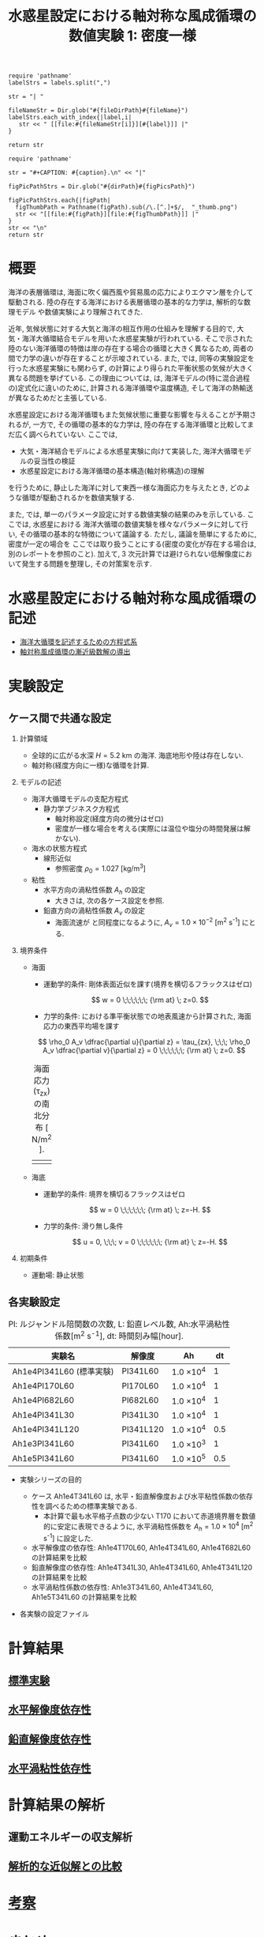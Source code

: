 #+TITLE: 水惑星設定における軸対称な風成循環の数値実験 1: 密度一様
#+AUTOHR: 河合 佑太
#+LANGUAGE: ja
#+OPTIONS: H:2
#+HTML_MATHJAX: align:"left" mathml:t path:"http://cdn.mathjax.org/mathjax/latest/MathJax.js?config=TeX-AMS_HTML"></SCRIPT>
#+HTML_HEAD: <link rel="stylesheet" type="text/css" href="./../org.css" />
#+LaTeX_HEADER: \usepackage{natbib}

#+NAME: create_link
#+BEGIN_SRC ruby :: result value raw :exports none :var labels="hoge1,hoge2,hoge3" :var fileName="exp_Ah1e{3,4,5}Pl341L60/config.nml" :var fileDirPath="./expdata_homoFluid/"
  require 'pathname'
  labelStrs = labels.split(",")

  str = "| "

  fileNameStr = Dir.glob("#{fileDirPath}#{fileName}")
  labelStrs.each_with_index{|label,i|
     str << " [[file:#{fileNameStr[i]}][#{label}]] |"
  }

  return str
#+END_SRC

#+NAME: create_FigsTable
#+BEGIN_SRC ruby ::results value raw :exports none :var caption="ほほげほげ" :var figPicsPath="hoge{1,2}.png" :var dirPath="./data/"
    require 'pathname'

    str = "#+CAPTION: #{caption}.\n" << "|"

    figPicPathStrs = Dir.glob("#{dirPath}#{figPicsPath}")

    figPicPathStrs.each{|figPath|
      figThumbPath = Pathname(figPath).sub(/\.[^.]+$/,  "_thumb.png")
      str << "[[file:#{figPath}][file:#{figThumbPath}]] |"
    }
    str << "\n"
    return str
#+END_SRC

* 概要 

  海洋の表層循環は, 海面に吹く偏西風や貿易風の応力によりエクマン層を介して駆動される. 
  陸の存在する海洋における表層循環の基本的な力学は, 解析的な数理モデル\cite{stommel1948westward}\cite{munk1950wind}\cite{pedlosky1987geophysical}
  や数値実験により理解されてきた. 

  近年, 気候状態に対する大気と海洋の相互作用の仕組みを理解する目的で, 
  大気・海洋大循環結合モデルを用いた水惑星実験が行われている\cite{smith2006global}\cite{marshall2007mean}\cite{enderton2009explorations}. 
  そこで示された陸のない海洋循環の特徴は岸の存在する場合の循環と大きく異なるため, 
  両者の間で力学の違いが存在することが示唆されている. 
  また, \cite{marshall2007mean} では, 同等の実験設定を行った水惑星実験にも関わらず, 
  \cite{smith2006global} の計算により得られた平衡状態の気候が大きく異なる問題を挙げている. 
  この理由については, \cite{marshall2007mean} は, 海洋モデルの(特に混合過程の)定式化に違いのために, 
  計算される海洋循環や温度構造, そして海洋の熱輸送が異なるためだと主張している. 


  水惑星設定における海洋循環もまた気候状態に重要な影響を与えることが予期されるが, 
  一方で, その循環の基本的な力学は, 陸の存在する海洋循環と比較してまだ広く調べられていない.   
  ここでは, 
    - 大気・海洋結合モデルによる水惑星実験に向けて実装した, 海洋大循環モデルの妥当性の検証
    - 水惑星設定における海洋循環の基本構造(軸対称構造)の理解
  を行うために, 静止した海洋に対して東西一様な海面応力を与えたとき, 
  どのような循環が駆動されるかを数値実験する. 
  
  また, \cite{smith2006global}\cite{marshall2007mean}\cite{enderton2009explorations} では, 
  単一のパラメータ設定に対する数値実験の結果のみを示している. ここでは, 水惑星における
  海洋大循環の数値実験を様々なパラメータに対して行い, 
  その循環の基本的な特徴について議論する. ただし, 議論を簡単にするために, 密度が一定の場合を
  ここでは取り扱うことにする(密度の変化が存在する場合は, 別のレポートを参照のこと). 
  加えて, 3 次元計算では避けられない低解像度において発生する問題を整理し, その対策案を示す.  
  
* 水惑星設定における軸対称な風成循環の記述

- [[file:./../../../../../note_OModeling/ogcirc_formul/main.pdf][海洋大循環を記述するための方程式系]]
- [[./note/axisym_windcirc_homoFluid/main.pdf][軸対称風成循環の漸近級数解の導出]]

* 実験設定

** ケース間で共通な設定

*** 計算領域

- 全球的に広がる水深 $H= 5.2$ km の海洋. 
  海底地形や陸は存在しない.  
- 軸対称(経度方向に一様)な循環を計算. 

*** モデルの記述

- 海洋大循環モデルの支配方程式
  - 静力学ブジネスク方程式
    - 軸対称設定(経度方向の微分はゼロ)
    - 密度が一様な場合を考える(実際には温位や塩分の時間発展は解かない). 

- 海水の状態方程式
  - 線形近似\cite{vallis2006atmospheric}
    - 参照密度 $\rho_0=1.027$ [kg/m^{3}]
- 粘性
  - 水平方向の渦粘性係数 $A_h$ の設定
    - 大きさは, 次の各ケース設定を参照. 
  - 鉛直方向の渦粘性係数 $A_v$ の設定
    - 海面流速が \cite{marshall2007mean} と同程度になるように, $A_v=1.0 \times 10^{-2}$ [m^2 s^{-1}] にとる. 

*** 境界条件

- 海面
  - 運動学的条件: 剛体表面近似を課す(境界を横切るフラックスはゼロ)

    \[
        w = 0  \;\;\;\;\;\; {\rm at} \; z=0. 
    \]   

  - 力学的条件: 
    \cite{marshall2007mean} における準平衡状態での地表風速から計算された, 
    海面応力の東西平均場を課す
  
  \[ 
     \rho_0 A_v \dfrac{\partial u}{\partial z} = \tau_{zx}, \;\;\; 
     \rho_0 A_v \dfrac{\partial v}{\partial z} = 0          \;\;\;\;\;\; {\rm at} \; z=0.         
  \]

  #+CAPTION: 海面応力(\tau_zx) の南北分布 [ N/m^{2} ].   
  | [[./data/common/windStressLon.jpg][file:./expdata_homoFluid/common/windStressLon_thumb.png]]  |

- 海底
  - 運動学的条件: 境界を横切るフラックスはゼロ

    \[
        w = 0  \;\;\;\;\;\; {\rm at} \; z=-H. 
    \]   

  - 力学的条件: 滑り無し条件

    \[
        u = 0, \;\;\;
        v = 0  \;\;\;\;\;\; {\rm at} \; z=-H. 
    \]   

*** 初期条件  

- 運動場: 静止状態


** 各実験設定

   #+CAPTION: Pl: ルジャンドル陪関数の次数, L: 鉛直レベル数, Ah:水平渦粘性係数[m^2 s^{-1}], dt: 時間刻み幅[hour]. 
  | 実験名                  | 解像度　 | Ah              |  dt |
  |-------------------------+----------+-----------------+-----|
  | Ah1e4Pl341L60 (標準実験) | Pl341L60 | 1.0 \times 10^4 |   1 |
  | Ah1e4Pl170L60           | Pl170L60 | 1.0 \times 10^4 |   1 |
  | Ah1e4Pl682L60           | Pl682L60 | 1.0 \times 10^4 |   1 |
  | Ah1e4Pl341L30           | Pl341L30 | 1.0 \times 10^4 |   1 |
  | Ah1e4Pl341L120          | Pl341L120 | 1.0 \times 10^4 | 0.5 |
  | Ah1e3Pl341L60           | Pl341L60 | 1.0 \times 10^3 |   1 |
  | Ah1e5Pl341L60           | Pl341L60 | 1.0 \times 10^5 | 0.5 |

   
- 実験シリーズの目的
  - ケース Ah1e4T341L60 は, 水平・鉛直解像度および水平粘性係数の依存性を調べるための標準実験である. 
    - 本計算で最も水平格子点数の少ない T170 において赤道境界層を数値的に安定に表現できるように, 
      水平渦粘性係数を $A_h=1.0 \times 10^4$ [m^2 s^{-1}] に設定した. 
  - 水平解像度の依存性: Ah1e4T170L60, Ah1e4T341L60, Ah1e4T682L60 の計算結果を比較
  - 鉛直解像度の依存性: Ah1e4T341L30, Ah1e4T341L60, Ah1e4T341L120 の計算結果を比較
  - 水平渦粘性係数の依存性: Ah1e3T341L60, Ah1e4T341L60, Ah1e5T341L60 の計算結果を比較

- 各実験の設定ファイル

  #+CALL: create_link("Ah1e3Pl341L60(標準実験),Ah1e4Pl170L60,Ah1e4Pl682L60,Ah1e4Pl341L30,Ah1e4Pl341L120,Ah1e3Pl341L60,Ah1e5Pl341L60", "{exp_Ah1e4Pl{341,170,682}L60,exp_Ah1e4Pl341L{30,120},exp_Ah1e{3,5}Pl341L60}/config.nml") :results value raw :exports results

* 計算結果
** [[file:./Exp_WindDrivenCirculation_homoFluid_result_refexp.html][標準実験]]

** [[file:./Exp_WindDrivenCirculation_homoFluid_horiResolComp.html][水平解像度依存性]]

** [[file:./Exp_WindDrivenCirculation_homoFluid_vertResolComp.html][鉛直解像度依存性]]

** [[file:./Exp_WindDrivenCirculation_homoFluid_horiEddViscComp.html][水平渦粘性依存性]]


* 計算結果の解析

** 運動エネルギーの収支解析
** [[file:./Exp_WindDrivenCirculation_homoFluid_validiation.html][解析的な近似解との比較]]

* [[file:./Exp_WindDrivenCirculation_homoFluid_consider.html][考察]]


* まとめ

大気・海洋結合モデルによる水惑星実験に向けて開発中の海洋大循環モデルの妥当性を確認するために, 簡単な設定の海洋大循環の問題(水惑星設定における密度一様・軸対称風成循環)の数値実験を行った. 
本数値実験の結果を, 近似的に得られる解析解と比較した. 
両者は近似的な解析解が許容する精度の範囲で一致し, 
(非線形項を除く)数値モデルの実装の妥当性を確認することができた. 
また, 水惑星設定の海洋大循環の力学の理解を深めるために, 本数値実験を通して, 
水惑星設定における海洋大循環の基本場形成と定常状態の力学バランスについても考察した. 



* 参考文献

#+BIBLIOGRAPHY: Dennou-OGCM_reflist plain limit:t




